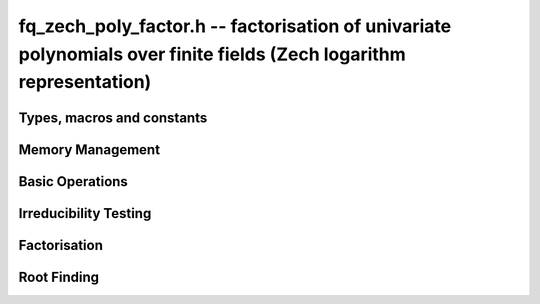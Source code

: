 .. _fq-zech-poly-factor:

**fq_zech_poly_factor.h** -- factorisation of univariate polynomials over finite fields (Zech logarithm representation)
=======================================================================================================================

Types, macros and constants
-------------------------------------------------------------------------------

.. type:: fq_zech_poly_factor_struct

.. type:: fq_zech_poly_factor_t


Memory Management
--------------------------------------------------------------------------------


.. function:: void fq_zech_poly_factor_init(fq_zech_poly_factor_t fac, const fq_zech_ctx_t ctx)

    Initialises ``fac`` for use. An ``fq_zech_poly_factor_t``
    represents a polynomial in factorised form as a product of
    polynomials with associated exponents.

.. function:: void fq_zech_poly_factor_clear(fq_zech_poly_factor_t fac, const fq_zech_ctx_t ctx)

    Frees all memory associated with ``fac``.

.. function:: void fq_zech_poly_factor_realloc(fq_zech_poly_factor_t fac, slong alloc, const fq_zech_ctx_t ctx)

    Reallocates the factor structure to provide space for
    precisely ``alloc`` factors.

.. function:: void fq_zech_poly_factor_fit_length(fq_zech_poly_factor_t fac, slong len, const fq_zech_ctx_t ctx)

    Ensures that the factor structure has space for at least
    ``len`` factors.  This function takes care of the case of
    repeated calls by always at least doubling the number of factors
    the structure can hold.


Basic Operations
--------------------------------------------------------------------------------


.. function:: void fq_zech_poly_factor_set(fq_zech_poly_factor_t res, const fq_zech_poly_factor_t fac, const fq_zech_ctx_t ctx)

    Sets ``res`` to the same factorisation as ``fac``.

.. function:: void fq_zech_poly_factor_print_pretty(const fq_zech_poly_factor_t fac, const char * var, const fq_zech_ctx_t ctx)

    Pretty-prints the entries of ``fac`` to standard output.

.. function:: void fq_zech_poly_factor_print(const fq_zech_poly_factor_t fac, const fq_zech_ctx_t ctx)

    Prints the entries of ``fac`` to standard output.

.. function:: void fq_zech_poly_factor_insert(fq_zech_poly_factor_t fac, const fq_zech_poly_t poly, slong exp, const fq_zech_ctx_t ctx)

    Inserts the factor ``poly`` with multiplicity ``exp`` into
    the factorisation ``fac``.

    If ``fac`` already contains ``poly``, then ``exp`` simply
    gets added to the exponent of the existing entry.

.. function:: void fq_zech_poly_factor_concat(fq_zech_poly_factor_t res, const fq_zech_poly_factor_t fac, const fq_zech_ctx_t ctx)

    Concatenates two factorisations.

    This is equivalent to calling ``fq_zech_poly_factor_insert()``
    repeatedly with the individual factors of ``fac``.

    Does not support aliasing between ``res`` and ``fac``.

.. function:: void fq_zech_poly_factor_pow(fq_zech_poly_factor_t fac, slong exp, const fq_zech_ctx_t ctx)

    Raises ``fac`` to the power ``exp``.

.. function:: ulong fq_zech_poly_remove(fq_zech_poly_t f, const fq_zech_poly_t p, const fq_zech_ctx_t ctx)

    Removes the highest possible power of ``p`` from ``f`` and
    returns the exponent.


Irreducibility Testing
--------------------------------------------------------------------------------


.. function:: int fq_zech_poly_is_irreducible(const fq_zech_poly_t f, const fq_zech_ctx_t ctx)

    Returns 1 if the polynomial ``f`` is irreducible, otherwise returns 0.

.. function:: int fq_zech_poly_is_irreducible_ddf(const fq_zech_poly_t f, const fq_zech_ctx_t ctx)

    Returns 1 if the polynomial ``f`` is irreducible, otherwise returns 0.
    Uses fast distinct-degree factorisation.

.. function:: int fq_zech_poly_is_irreducible_ben_or(const fq_zech_poly_t f, const fq_zech_ctx_t ctx)

    Returns 1 if the polynomial ``f`` is irreducible, otherwise returns 0.
    Uses Ben-Or's irreducibility test.

.. function:: int _fq_zech_poly_is_squarefree(const fq_zech_struct * f, slong len, const fq_zech_ctx_t ctx)

    Returns 1 if ``(f, len)`` is squarefree, and 0 otherwise. As a
    special case, the zero polynomial is not considered squarefree.
    There are no restrictions on the length.

.. function:: int fq_zech_poly_is_squarefree(const fq_zech_poly_t f, const fq_zech_ctx_t ctx)

    Returns 1 if ``f`` is squarefree, and 0 otherwise. As a special
    case, the zero polynomial is not considered squarefree.


Factorisation
--------------------------------------------------------------------------------


.. function:: int fq_zech_poly_factor_equal_deg_prob(fq_zech_poly_t factor, flint_rand_t state, const fq_zech_poly_t pol, slong d, const fq_zech_ctx_t ctx)

    Probabilistic equal degree factorisation of ``pol`` into
    irreducible factors of degree ``d``. If it passes, a factor is
    placed in factor and 1 is returned, otherwise 0 is returned and
    the value of factor is undetermined.

    Requires that ``pol`` be monic, non-constant and squarefree.

.. function:: void fq_zech_poly_factor_equal_deg(fq_zech_poly_factor_t factors, const fq_zech_poly_t pol, slong d, const fq_zech_ctx_t ctx)

    Assuming ``pol`` is a product of irreducible factors all of
    degree ``d``, finds all those factors and places them in
    factors.  Requires that ``pol`` be monic, non-constant and
    squarefree.

.. function:: void fq_zech_poly_factor_split_single(fq_zech_poly_t linfactor, const fq_zech_poly_t input, const fq_zech_ctx_t ctx)

    Assuming ``input`` is a product of factors all of degree 1, finds a single
    linear factor of ``input`` and places it in ``linfactor``.
    Requires that ``input`` be monic and non-constant.

.. function:: void fq_zech_poly_factor_distinct_deg(fq_zech_poly_factor_t res, const fq_zech_poly_t poly, slong * const * degs, const fq_zech_ctx_t ctx)

    Factorises a monic non-constant squarefree polynomial ``poly``
    of degree `n` into factors `f[d]` such that for `1 \leq d \leq n`
    `f[d]` is the product of the monic irreducible factors of
    ``poly`` of degree `d`. Factors are stored in ``res``,
    associated powers of irreducible polynomials are stored in
    ``degs`` in the same order as factors.

    Requires that ``degs`` have enough space for irreducible polynomials'
    powers (maximum space required is `n * sizeof(slong)`).

.. function:: void fq_zech_poly_factor_squarefree(fq_zech_poly_factor_t res, const fq_zech_poly_t f, const fq_zech_ctx_t ctx)

    Sets ``res`` to a squarefree factorization of ``f``.

.. function:: void fq_zech_poly_factor(fq_zech_poly_factor_t res, fq_zech_t lead, const fq_zech_poly_t f, const fq_zech_ctx_t ctx)

    Factorises a non-constant polynomial ``f`` into monic
    irreducible factors choosing the best algorithm for given modulo
    and degree. The output ``lead`` is set to the leading coefficient of `f`
    upon return. Choice of algorithm is based on heuristic measurements.

.. function:: void fq_zech_poly_factor_cantor_zassenhaus(fq_zech_poly_factor_t res, const fq_zech_poly_t f, const fq_zech_ctx_t ctx)

    Factorises a non-constant polynomial ``f`` into monic
    irreducible factors using the Cantor-Zassenhaus algorithm.

.. function:: void fq_zech_poly_factor_kaltofen_shoup(fq_zech_poly_factor_t res, const fq_zech_poly_t poly, const fq_zech_ctx_t ctx)

    Factorises a non-constant polynomial ``f`` into monic
    irreducible factors using the fast version of Cantor-Zassenhaus
    algorithm proposed by Kaltofen and Shoup (1998). More precisely
    this algorithm uses a “baby step/giant step” strategy for the
    distinct-degree factorization step.

.. function:: void fq_zech_poly_factor_berlekamp(fq_zech_poly_factor_t factors, const fq_zech_poly_t f, const fq_zech_ctx_t ctx)

    Factorises a non-constant polynomial ``f`` into monic
    irreducible factors using the Berlekamp algorithm.

.. function:: void fq_zech_poly_factor_with_berlekamp(fq_zech_poly_factor_t res, fq_zech_t leading_coeff, const fq_zech_poly_t f, const fq_zech_ctx_t ctx)

    Factorises a general polynomial ``f`` into monic irreducible
    factors and sets ``leading_coeff`` to the leading coefficient
    of ``f``, or 0 if ``f`` is the zero polynomial.

    This function first checks for small special cases, deflates
    ``f`` if it is of the form `p(x^m)` for some `m > 1`, then
    performs a square-free factorisation, and finally runs Berlekamp
    on all the individual square-free factors.

.. function:: void fq_zech_poly_factor_with_cantor_zassenhaus(fq_zech_poly_factor_t res, fq_zech_t leading_coeff, const fq_zech_poly_t f, const fq_zech_ctx_t ctx)

    Factorises a general polynomial ``f`` into monic irreducible
    factors and sets ``leading_coeff`` to the leading coefficient
    of ``f``, or 0 if ``f`` is the zero polynomial.

    This function first checks for small special cases, deflates
    ``f`` if it is of the form `p(x^m)` for some `m > 1`, then
    performs a square-free factorisation, and finally runs
    Cantor-Zassenhaus on all the individual square-free factors.

.. function:: void fq_zech_poly_factor_with_kaltofen_shoup(fq_zech_poly_factor_t res, fq_zech_t leading_coeff, const fq_zech_poly_t f, const fq_zech_ctx_t ctx)

    Factorises a general polynomial ``f`` into monic irreducible
    factors and sets ``leading_coeff`` to the leading coefficient
    of ``f``, or 0 if ``f`` is the zero polynomial.

    This function first checks for small special cases, deflates
    ``f`` if it is of the form `p(x^m)` for some `m > 1`, then
    performs a square-free factorisation, and finally runs
    Kaltofen-Shoup on all the individual square-free factors.

.. function:: void fq_zech_poly_iterated_frobenius_preinv(fq_zech_poly_t * rop, slong n, const fq_zech_poly_t v, const fq_zech_poly_t vinv, const fq_zech_ctx_t ctx)

    Sets ``rop[i]`` to be `x^{q^i} \bmod v` for `0 \le i < n`.

    It is required that ``vinv`` is the inverse of the reverse of
    ``v`` mod ``x^lenv``.

Root Finding
--------------------------------------------------------------------------------

.. function:: void fq_zech_poly_roots(fq_zech_poly_factor_t r, const fq_zech_poly_t f, int with_multiplicity, const fq_zech_ctx_t ctx)

    Fill `r` with factors of the form `x - r_i` where the `r_i` are the distinct roots of a nonzero `f` in `F_q`.
    If `with\_multiplicity` is zero, the exponent `e_i` of the factor `x - r_i` is `1`. Otherwise, it is the largest `e_i` such that `(x-r_i)^e_i` divides `f`.
    This function throws if `f` is zero, but is otherwise always successful.
